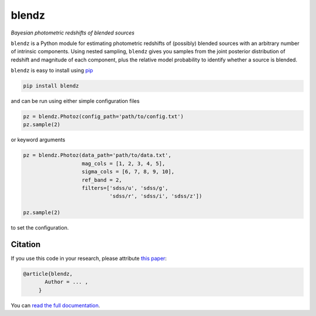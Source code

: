 blendz
======

*Bayesian photometric redshifts of blended sources*

.. image:: https://img.shields.io/badge/astro--ph.CO-arxiv%3A1234.5678-B31B1B.svg?style=flat
    :target: https://arxiv.org/abs/1234.5678

.. image:: https://readthedocs.org/projects/blendz/badge/
    :target: http://blendz.readthedocs.io/en/latest/

.. image:: https://travis-ci.com/danmichaeljones/blendz.svg?token=gRZ3WUjBtLERAoRgdDFa&branch=master
    :target: https://travis-ci.com/danmichaeljones/blendz

.. image:: https://img.shields.io/pypi/v/blendz.svg
    :target: https://pypi.org/project/blendz/

.. image:: https://img.shields.io/github/license/danmichaeljones/blendz.svg
    :target: https://github.com/danmichaeljones/blendz


``blendz`` is a Python module for estimating photometric redshifts of (possibly)
blended sources with an arbitrary number of intrinsic components. Using nested sampling,
``blendz`` gives you samples from the joint posterior distribution of redshift
and magnitude of each component, plus the relative model probability to identify whether
a source is blended.

``blendz`` is easy to install using  `pip <http://www.pip-installer.org/>`_

.. code:: bash

    pip install blendz

and can be run using either simple configuration files

.. code:: python


    pz = blendz.Photoz(config_path='path/to/config.txt')
    pz.sample(2)

or keyword arguments

.. code:: python

    pz = blendz.Photoz(data_path='path/to/data.txt',
                       mag_cols = [1, 2, 3, 4, 5],
                       sigma_cols = [6, 7, 8, 9, 10],
                       ref_band = 2,
                       filters=['sdss/u', 'sdss/g',
                                'sdss/r', 'sdss/i', 'sdss/z'])

    pz.sample(2)

to set the configuration.


Citation
--------

If you use this code in your research, please attribute `this paper <https://arxiv.org/abs/1234.5678>`_:

.. code-block:: tex

  @article{blendz,
         Author = ... ,
       }



You can `read the full documentation <http://blendz.readthedocs.io>`_.
